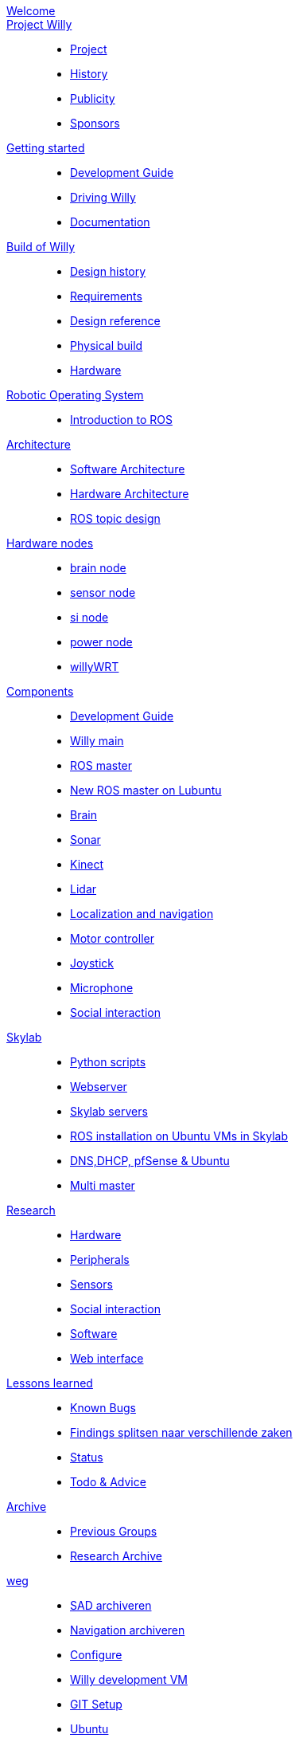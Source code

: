 :url: https://Windesheim-Willy.github.io/WillyWiki

[#toc.toc2]
link:{url}/welcome.html[Welcome]::
link:{url}/Project/index.html[Project Willy]::
        - link:{url}/Project/Willy.html[Project]
        - link:{url}/Project/History.html[History]
        - link:{url}/Project/Publicity.html[Publicity]
        - link:{url}/Project/Sponsors.html[Sponsors]

link:{url}/getting_started/index.html[Getting started]::
        - link:{url}/getting_started/Development-guide.html[Development Guide]
        - link:{url}/getting_started/Driving-Willy.html[Driving Willy]
        - link:{url}/getting_started/Wiki.html[Documentation]

link:{url}/Design/index.html[Build of Willy]::
        - link:{url}/Design/Background.html[Design history]
        - link:{url}/Design/Design-guide.html[Requirements]
        - link:{url}/Design/Technical.html[Design reference]
        - link:{url}/Design/Realisation.html[Physical build]
        - link:{url}/Technical/Hardware.html[Hardware]

link:{url}/ROS/index.html[Robotic Operating System]::
        - link:{url}/ROS/Introduction.html[Introduction to ROS]

link:{url}/Architecture/index.html[Architecture]::
        - link:{url}/Architecture/Software.html[Software Architecture]
        - link:{url}/Architecture/Hardware.html[Hardware Architecture]
        - link:{url}/Architecture/rostopics.html[ROS topic design]

link:{url}/Hardwarenodes/index.html[Hardware nodes]::
        - link:{url}/ROS/Nodes_and_topics.html[brain node]
        - link:{url}/ROS/Nodes_and_topics.html[sensor node]
        - link:{url}/ROS/Nodes_and_topics.html[si node]
        - link:{url}/ROS/Nodes_and_topics.html[power node]
        - link:{url}/ROS/Nodes_and_topics.html[willyWRT]

link:{url}/Components/index.html[Components]::
        - link:{url}/Components/Development-guide.html[Development Guide]
        - link:{url}/Components/willy.html[Willy main]
        - link:{url}/Components/ROS-master.html[ROS master]
        - link:{url}/Components/ROS_master_lubuntu.html[New ROS master on Lubuntu]
        - link:{url}/Components/brain.html[Brain]
        - link:{url}/Components/sonar.html[Sonar]
        - link:{url}/Components/kinect.html[Kinect]
        - link:{url}/Components/lidar.html[Lidar]
        - link:{url}/Components/Localization_and_navigation.html[Localization and navigation]
        - link:{url}/Components/motor_controller.html[Motor controller]
        - link:{url}/Components/joystick.html[Joystick]
        - link:{url}/Components/microphone.html[Microphone]
        - link:{url}/Components/social_interaction.html[Social interaction]

link:{url}/Skylab/index.html[Skylab]::
        - link:{url}/Skylab/Python_scripts.html[Python scripts]
        - link:{url}/Skylab/Webserver.html[Webserver]
        - link:{url}/Skylab/Skylab_servers.html[Skylab servers]
        - link:{url}/Skylab/ROS_install_on_Ubuntu_VMs.html[ROS installation on Ubuntu VMs in Skylab]
        - link:{url}/Skylab/DNS_DHCP_pfSense_Ubuntu.html[DNS,DHCP, pfSense & Ubuntu]
        - link:{url}/ROS/Multi_master.html[Multi master]

link:{url}/Research/index.html[Research]::
        - link:{url}/Research/Hardware.html[Hardware]
        - link:{url}/Research/Peripherals.html[Peripherals]
        - link:{url}/Research/Sensors.html[Sensors]
        - link:{url}/Research/Social-interaction.html[Social interaction]
        - link:{url}/Research/Software.html[Software]
        - link:{url}/Research/Web-interface.html[Web interface]

link:{url}/Technical/index.html[Lessons learned]::
        - link:{url}/Technical/Bugs.html[Known Bugs]
        - link:{url}/Technical/Findings.html[Findings splitsen naar verschillende zaken]
        - link:{url}/Status/Status.html[Status]
        - link:{url}/Status/Todo.html[Todo & Advice]

link:{url}/Archive/index.html[Archive]::
        - link:{url}/Archive/previousgroups.html[Previous Groups]
        - link:{url}/Archive/Archiveresearch.html[Research Archive]

 link:{url}/Config/index.html[weg]::
        - link:{url}/WEB/SAD.html[SAD archiveren]
        - link:{url}/ROS/Navigation.html[Navigation archiveren]
        - link:{url}/Config/configure.html[Configure ]
        - link:{url}/Config/vm.html[Willy development VM]
        - link:{url}/Config/GIT.html[GIT Setup]
        - link:{url}/Config/Ubuntu.html[Ubuntu]
        - link:{url}/Config/Remote.html[Remote]
        - link:{url}/Startup/Remote.html[Remote weg]
        - link:{url}/Startup/Willy-Web.html[Willy Web weg]
        - link:{url}/Technical/Development-guide.html[Development Guide]
        - link:{url}/Technical/Parameters.html[Parameters]
        - link:{url}/Technical/Software.html[Software]

